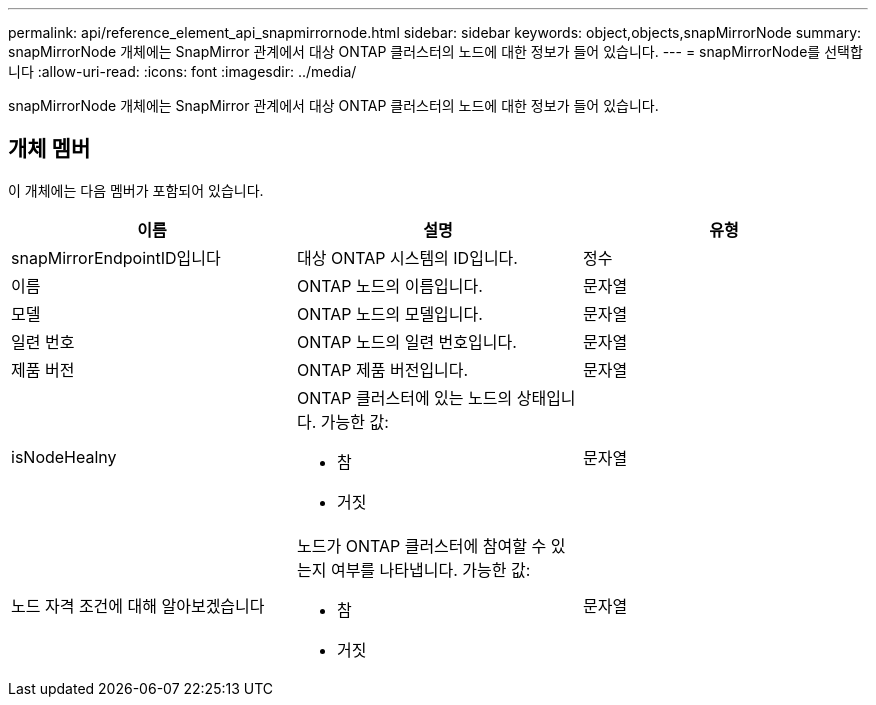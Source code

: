 ---
permalink: api/reference_element_api_snapmirrornode.html 
sidebar: sidebar 
keywords: object,objects,snapMirrorNode 
summary: snapMirrorNode 개체에는 SnapMirror 관계에서 대상 ONTAP 클러스터의 노드에 대한 정보가 들어 있습니다. 
---
= snapMirrorNode를 선택합니다
:allow-uri-read: 
:icons: font
:imagesdir: ../media/


[role="lead"]
snapMirrorNode 개체에는 SnapMirror 관계에서 대상 ONTAP 클러스터의 노드에 대한 정보가 들어 있습니다.



== 개체 멤버

이 개체에는 다음 멤버가 포함되어 있습니다.

|===
| 이름 | 설명 | 유형 


 a| 
snapMirrorEndpointID입니다
 a| 
대상 ONTAP 시스템의 ID입니다.
 a| 
정수



 a| 
이름
 a| 
ONTAP 노드의 이름입니다.
 a| 
문자열



 a| 
모델
 a| 
ONTAP 노드의 모델입니다.
 a| 
문자열



 a| 
일련 번호
 a| 
ONTAP 노드의 일련 번호입니다.
 a| 
문자열



 a| 
제품 버전
 a| 
ONTAP 제품 버전입니다.
 a| 
문자열



 a| 
isNodeHealny
 a| 
ONTAP 클러스터에 있는 노드의 상태입니다. 가능한 값:

* 참
* 거짓

 a| 
문자열



 a| 
노드 자격 조건에 대해 알아보겠습니다
 a| 
노드가 ONTAP 클러스터에 참여할 수 있는지 여부를 나타냅니다. 가능한 값:

* 참
* 거짓

 a| 
문자열

|===